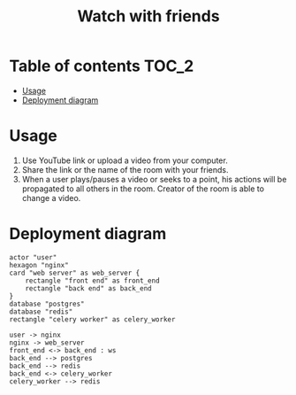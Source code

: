 #+TITLE: Watch with friends

[[https://codecov.io/gh/yevhenshymotiuk/watch-with-friends][https://codecov.io/gh/yevhenshymotiuk/watch-with-friends/coverage.svg]]

* Table of contents :TOC_2:
- [[#usage][Usage]]
- [[#deployment-diagram][Deployment diagram]]

* Usage
1. Use YouTube link or upload a video from your computer.
   [[./readme_images/create-room.png]]
2. Share the link or the name of the room with your friends.
3. When a user plays/pauses a video or seeks to a point,
   his actions will be propagated to all others in the room.
   Creator of the room is able to change a video.
   [[./readme_images/room.png]]

* Deployment diagram
#+BEGIN_SRC plantuml :file ./readme_images/deployment-diagram.png
actor "user"
hexagon "nginx"
card "web server" as web_server {
    rectangle "front end" as front_end
    rectangle "back end" as back_end
}
database "postgres"
database "redis"
rectangle "celery worker" as celery_worker

user -> nginx
nginx -> web_server
front_end <-> back_end : ws
back_end --> postgres
back_end --> redis
back_end <-> celery_worker
celery_worker --> redis
#+END_SRC
[[./readme_images/deployment-diagram.png]]

#+RESULTS:
[[file:./readme_images/deployment-diagram.png]]
